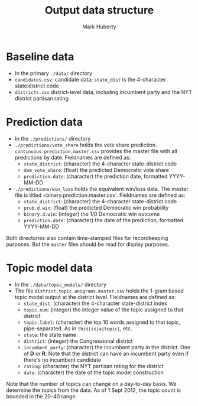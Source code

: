 #+TITLE: Output data structure
#+AUTHOR: Mark Huberty

* Baseline data
- In the primary =./data/= directory
- =candidates.csv=: candidate data; =state_dist= is the 4-character
  state:district code 
- =districts.csv= district-level data, including incumbent party and
  the NYT district partisan rating

* Prediction data
- In the =./predictions/= directory
- =./predictions/vote_share= holds the vote share
  prediction. =continuous.prediction.master.csv= provides the master
  file with all predictions by date. Fieldnames are defined as:
  - =state_district=: (character) the 4-character state-district code
  - =dem_vote_share=: (float) the predicted Democratic vote share
  - =prediction.date=: (character) the prediction date, formatted YYYY-MM-DD
- =./predictions/win_loss= holds the equivalent win/loss data. The
  master file is titled =binary.prediction.master.csv'. Fieldnames are
  defined as:
  - =state_district=: (character) the 4-character state-district code
  - =prob.d.win=: (float) the predicted Democratic win probability
  - =binary.d.win=: (integer) the 1/0 Democratic win outcome
  - =prediction.date=: (character) the date of the prediction, formatted YYYY-MM-DD

Both directories also contain time-stamped files for recordkeeping
purposes. But the =master= files should be read for display purposes.

* Topic model data
- In the =./data/topic_models/= directory
- The file =district.topic.unigrams.master.csv= holds the 1-gram based
  topic model output at the district level. Fieldnames are defined as:
  - =state_dist=: (character) the 4-character state-district index
  - =topic.num=: (integer) the integer value of the topic assigned to that district
  - =topic.label=: (character) the top 10 words assigned to that topic,
    pipe-separated. As in =this|is|a|topic|=, etc.
  - =state=: the state name
  - =district=: (integer) the Congressional district
  - =incumbent_party=: (character) the incumbent party in the district. One of
    *D* or *R*. Note that
    the district can have an incumbent party even if there's no
    incumbent candidate
  - =rating=: (character) the NYT partisan rating for the district
  - =date=: (character) the date of the topic model construction

Note that the number of topics can change on a day-to-day basis. We
determine the topics from the data. As of 1 Sept 2012, the topic count
is bounded in the 20-40 range. 

